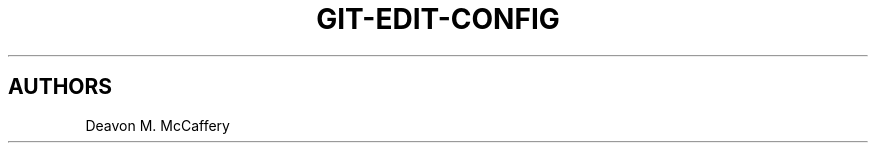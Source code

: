 .TH "GIT-EDIT-CONFIG" "1" "November 18, 2021" "Numonic v1.0.0" "Numonic Manual"
.nh \" Turn off hyphenation by default.

.SH AUTHORS
Deavon M. McCaffery
